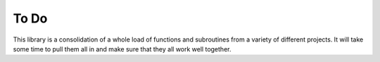 To Do
-----

This library is a consolidation of a whole load of functions and subroutines from a variety of different projects. It will take some time to pull them all in and make sure that they all work well together.
